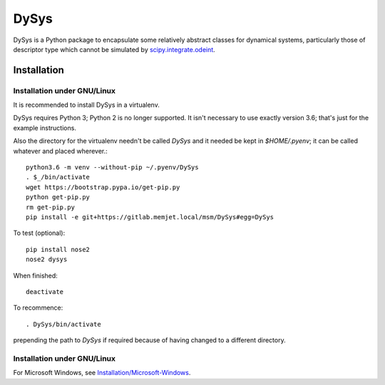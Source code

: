 DySys
=====

DySys is a Python package to encapsulate some relatively abstract
classes for dynamical systems, particularly those of descriptor type
which cannot be simulated by `scipy.integrate.odeint
<https://docs.scipy.org/doc/scipy-0.18.1/reference/generated/scipy.integrate.odeint.html>`_.

Installation
------------



Installation under GNU/Linux
````````````````````````````

It is recommended to install DySys in a virtualenv.

DySys requires Python 3; Python 2 is no longer supported.  It isn't necessary to
use exactly version 3.6; that's just for the example instructions.

Also the directory for the virtualenv needn't be called `DySys` and it needed be
kept in `$HOME/.pyenv`; it can be
called whatever and placed wherever.::

   python3.6 -m venv --without-pip ~/.pyenv/DySys
   . $_/bin/activate
   wget https://bootstrap.pypa.io/get-pip.py
   python get-pip.py
   rm get-pip.py
   pip install -e git+https://gitlab.memjet.local/msm/DySys#egg=DySys

To test (optional)::

   pip install nose2
   nose2 dysys

When finished::

   deactivate
   
To recommence::

   . DySys/bin/activate 
   
prepending the path to `DySys` if required because of having changed to a
different directory.

Installation under GNU/Linux
````````````````````````````

For Microsoft Windows, see `Installation/Microsoft-Windows
<https://gitlab.memjet.local/msm/DySys/wikis/installation/Microsoft-Windows>`_.
